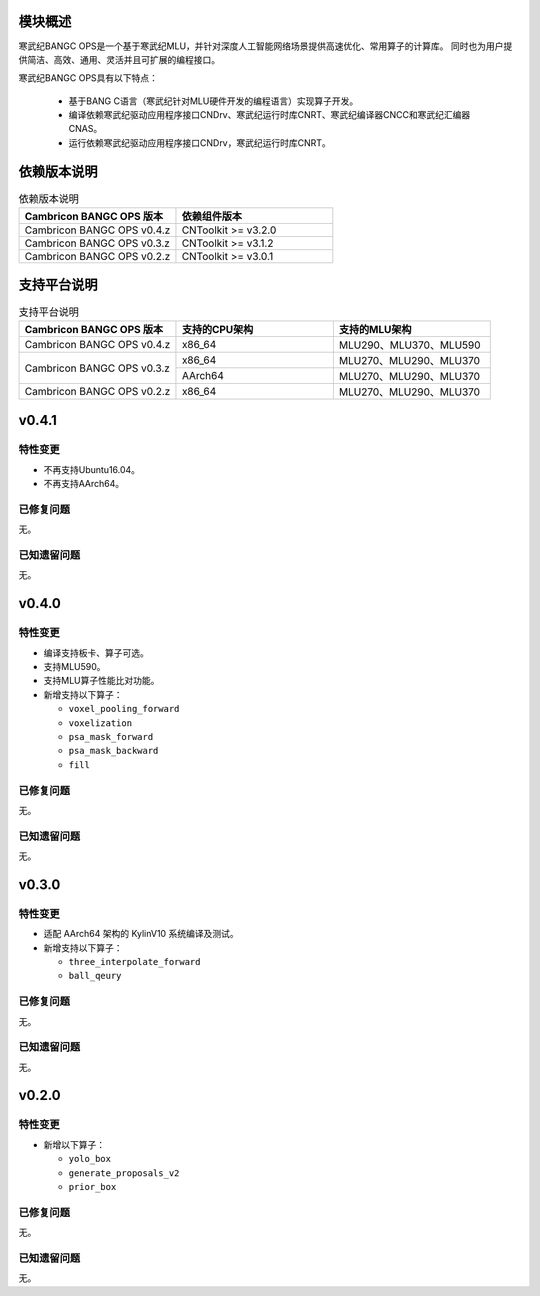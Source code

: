 模块概述
-------------------
寒武纪BANGC OPS是一个基于寒武纪MLU，并针对深度人工智能网络场景提供高速优化、常用算子的计算库。
同时也为用户提供简洁、高效、通用、灵活并且可扩展的编程接口。

寒武纪BANGC OPS具有以下特点：

  - 基于BANG C语言（寒武纪针对MLU硬件开发的编程语言）实现算子开发。
  - 编译依赖寒武纪驱动应用程序接口CNDrv、寒武纪运行时库CNRT、寒武纪编译器CNCC和寒武纪汇编器CNAS。
  - 运行依赖寒武纪驱动应用程序接口CNDrv，寒武纪运行时库CNRT。


依赖版本说明
------------------

.. table:: 依赖版本说明
    :class: longtable
    :widths: 3 3

    +----------------------------+-----------------------------+
    | Cambricon BANGC OPS 版本   | 依赖组件版本                |
    +============================+=============================+
    | Cambricon BANGC OPS v0.4.z | CNToolkit >= v3.2.0         |
    +----------------------------+-----------------------------+
    | Cambricon BANGC OPS v0.3.z | CNToolkit >= v3.1.2         |
    +----------------------------+-----------------------------+
    | Cambricon BANGC OPS v0.2.z | CNToolkit >= v3.0.1         |
    +----------------------------+-----------------------------+


支持平台说明
------------------

.. table:: 支持平台说明
    :class: longtable
    :widths: 3 3 3

    +----------------------------+------------------------+--------------------------------+
    | Cambricon BANGC OPS 版本   | 支持的CPU架构          | 支持的MLU架构                  |
    +============================+========================+================================+
    | Cambricon BANGC OPS v0.4.z | x86_64                 | MLU290、MLU370、MLU590         |
    +----------------------------+------------------------+--------------------------------+
    | Cambricon BANGC OPS v0.3.z | x86_64                 | MLU270、MLU290、MLU370         |
    |                            +------------------------+--------------------------------+
    |                            | AArch64                | MLU270、MLU290、MLU370         |
    +----------------------------+------------------------+--------------------------------+
    | Cambricon BANGC OPS v0.2.z | x86_64                 | MLU270、MLU290、MLU370         |
    +----------------------------+------------------------+--------------------------------+


v0.4.1
-----------------

特性变更
~~~~~~~~~~~~~~~~~~~~~~

-  不再支持Ubuntu16.04。
-  不再支持AArch64。

已修复问题
~~~~~~~~~~~~~~~~~~~~~~

无。

已知遗留问题
~~~~~~~~~~~~~~~~~~~~~~

无。


v0.4.0
-----------------

特性变更
~~~~~~~~~~~~~~~~~~~~~~

-  编译支持板卡、算子可选。
-  支持MLU590。
-  支持MLU算子性能比对功能。
-  新增支持以下算子：

   * ``voxel_pooling_forward``

   * ``voxelization``

   * ``psa_mask_forward``

   * ``psa_mask_backward``

   * ``fill``

已修复问题
~~~~~~~~~~~~~~~~~~~~~~

无。

已知遗留问题
~~~~~~~~~~~~~~~~~~~~~~

无。


v0.3.0
-----------------

特性变更
~~~~~~~~~~~~~~~~~~~~~~

- 适配 AArch64 架构的 KylinV10 系统编译及测试。
- 新增支持以下算子：

  * ``three_interpolate_forward``

  * ``ball_qeury``

已修复问题
~~~~~~~~~~~~~~~~~~~~~~

无。

已知遗留问题
~~~~~~~~~~~~~~~~~~~~~~

无。


v0.2.0
-----------------

特性变更
~~~~~~~~~~~~~~~~~~~~~~

- 新增以下算子：

  * ``yolo_box``

  * ``generate_proposals_v2``

  * ``prior_box``

已修复问题
~~~~~~~~~~~~~~~~~~~~~~

无。

已知遗留问题
~~~~~~~~~~~~~~~~~~~~~~

无。

